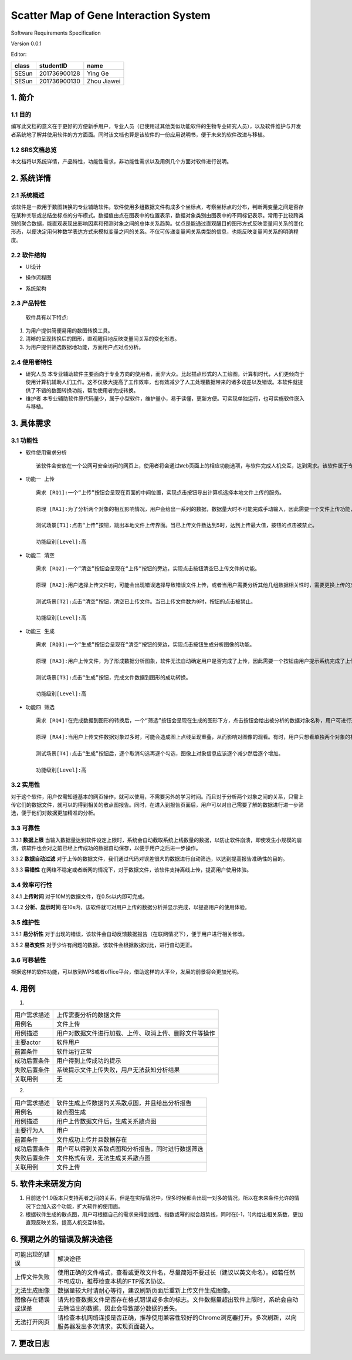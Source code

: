 Scatter Map of Gene Interaction System
======================================

Software Requirements Specification  

Version 0.0.1

Editor:

+------------+------------+-----------+
|    class   | studentID  |    name   |
+============+============+===========+
|   SESun    |201736900128| Ying Ge   |
+------------+------------+-----------+
|   SESun    |201736900130|Zhou Jiawei|
+------------+------------+-----------+


1. 简介
-------  
1.1 目的
~~~~~~~~
编写此文档的意义在于更好的方便新手用户，专业人员（已使用过其他类似功能软件的生物专业研究人员），以及软件维护与开发者系统地了解并使用软件的方方面面。同时该文档也算是该软件的一份应用说明书，便于未来的软件改进与移植。

1.2 SRS文档总览
~~~~~~~~~~~~~~~
本文档将以系统详情，产品特性，功能性需求，非功能性需求以及用例几个方面对软件进行说明。


2. 系统详情
-----------

2.1 系统概述
~~~~~~~~~~~~

该软件是一款用于数图转换的专业辅助软件。软件使用多组数据文件构成多个坐标点，考察坐标点的分布，判断两变量之间是否存在某种关联或总结坐标点的分布模式。数据值由点在图表中的位置表示，数据对象类别由图表中的不同标记表示。常用于比较跨类别的聚合数据，能直观表现出影响因素和预测对象之间的总体关系趋势。优点是能通过直观醒目的图形方式反映变量间关系的变化形态，以便决定用何种数学表达方式来模拟变量之间的关系。不仅可传递变量间关系类型的信息，也能反映变量间关系的明确程度。

2.2 软件结构
~~~~~~~~~~~~~~~~~~~~~~~

-  UI设计  
.. image:: UI.jpg  
-  操作流程图  
.. image:: process.jpg
-  系统架构  
.. image:: process2.png  

2.3 产品特性
~~~~~~~~~~~~
   软件具有以下特点:

1. 为用户提供简便易用的数图转换工具。

2. 清晰的呈现转换后的图形，直观醒目地反映变量间关系的变化形态。

3. 为用户提供筛选数据地功能，方面用户点对点分析。

2.4 使用者特性
~~~~~~~~~~~~~~

-  研究人员
   本专业辅助软件主要面向于专业方向的使用者，而非大众。比起描点形式的人工绘图，计算机时代，人们更倾向于使用计算机辅助人们工作。这不仅极大提高了工作效率，也有效减少了人工处理数据带来的诸多误差以及错误。本软件就提供了不错的数图转换功能，帮助使用者完成转换。
-  维护者
   本专业辅助软件原代码量少，属于小型软件，维护量小，易于读懂，更新方便。可实现单独运行，也可实施软件嵌入与移植。

3. 具体需求
-----------

3.1 功能性
~~~~~~~~~~


-  软件使用需求分析

   ::

       该软件会安放在一个公网可安全访问的网页上，使用者将会通过Web页面上的相应功能选项，与软件完成人机交互，达到需求。该软件属于专业类软件，一般使用者多为专业人士而非大众。生命科学研究者可通过向软件上传相应的数据文件，让软件绘制出相应的数据散点图，达到直观分析对象之间的影响的目的。以此借助用计算机科学代替人工绘图的目的，提高用户体验。

-  ``功能一 上传``

   ::

       需求 [RQ1]:一个“上传”按钮会呈现在页面的中间位置，实现点击按钮导出计算机选择本地文件上传的服务。  

       原理 [RA1]:为了分析两个对象的相互影响情况，用户会给出一系列的数据，数据量大时不可能完成手动输入，因此需要一个文件上传功能，来完成一键上传。  

       测试场景[T1]:点击“上传”按钮，跳出本地文件上传界面。当已上传文件数达到5时，达到上传最大值，按钮的点击被禁止。

       功能级别[Level]:高

-  ``功能二 清空``

   ::

       需求 [RQ2]:一个“清空”按钮会呈现在“上传”按钮的旁边，实现点击按钮清空已上传文件的功能。  

       原理 [RA2]:用户选择上传文件时，可能会出现错误选择导致错误文件上传，或者当用户需要分析其他几组数据相关性时，需要更换上传的文件，以此需要这一功能完成交互。 

       测试场景[T2]:点击“清空”按钮，清空已上传文件。当已上传文件数为0时，按钮的点击被禁止。

       功能级别[Level]:高

-  ``功能三 生成``

   ::

       需求 [RQ3]:一个“生成”按钮会呈现在“清空”按钮的旁边，实现点击按钮生成分析图像的功能。  

       原理 [RA3]:用户上传文件，为了形成数据分析图象，软件无法自动确定用户是否完成了上传，因此需要一个按钮由用户提示系统完成了上传，进行数图转换。

       测试场景[T3]:点击“生成”按钮，完成文件数据到图形的成功转换。

       功能级别[Level]:高

-  ``功能四 筛选``

   ::

       需求 [RQ4]:在完成数据到图形的转换后，一个“筛选”按钮会呈现在生成的图形下方，点击按钮会给出被分析的数据对象名称，用户可进行逐个取消勾选，来隐藏图上的数据信息。通过再次勾选，重新呈现图上的数据信息。  

       原理 [RA4]:当用户上传文件数据对象过多时，可能会造成图上点线呈现重叠，从而影响对图像的观看。有时，用户只想看单独两个对象的相互影响情况，因此也需要该功能对其他进行隐藏。

       测试场景[T4]:点击“生成”按钮后，逐个取消勾选再逐个勾选，图像上对象信息应该逐个减少然后逐个增加。

       功能级别[Level]:高  

::

3.2 实用性
~~~~~~~~~~

对于这个软件，用户仅需知道基本的网页操作，就可以使用，不需要另外的学习时间。而且对于分析两个对象之间的关系，只需上传它们的数据文件，就可以的得到相关的散点图报告。同时，在进入到报告页面后，用户可以对自己需要了解的数据进行进一步筛选，便于他们对数据更加精准的分析。

::

3.3 可靠性
~~~~~~~~~~~

3.3.1 **数据上限**
当输入数据量达到软件设定上限时，系统会自动截取系统上线数量的数据，以防止软件崩溃，即使发生小规模的崩溃，该软件也会对之前已经上传成功的数据自动保存，以便于用户之后进一步操作。

3.3.2 **数据自动过滤**
对于上传的数据文件，我们通过代码对误差很大的数据进行自动筛选，以达到提高报告准确性的目的。

3.3.3 **容错性**
在网络不稳定或者断网的情况下，对于数据文件，该软件支持离线上传，提高用户使用体验。

::

3.4 效率可行性
~~~~~~~~~~~~~

3.4.1 **上传时间** 
对于10M的数据文件，在0.5s以内即可完成。

3.4.2 **分析、显示时间** 
在10s内，该软件就可对用户上传的数据分析并显示完成，以提高用户的使用体验。

::

3.5 维护性
~~~~~~~~~~~

3.5.1 **易分析性**
对于出现的错误，该软件会自动反馈数据报告（在联网情况下），便于用户进行相关修改。

3.5.2 **易改变性**
对于少许有问题的数据，该软件会根据数据对比，进行自动更正。

::

3.6 可移植性
~~~~~~~~~~~~

根据这样的软件功能，可以放到WPS或者office平台，借助这样的大平台，发展的前景将会更加光明。


4. 用例
------------

(1)
                             
============  ==========================================================  
用户需求描述   上传需要分析的数据文件    
用例名         文件上传 
用例描述       用户对数据文件进行加载、上传、取消上传、删除文件等操作
主要actor     软件用户
前置条件       软件运行正常                  
成功后置条件    用户得到上传成功的提示                          
失败后置条件    系统提示文件上传失败，用户无法获知分析结果 
关联用例        无                     
============  ==========================================================


2.

============  ==========================================================  
用户需求描述    软件生成上传数据的关系散点图，并且给出分析报告    
用例名         散点图生成 
用例描述       用户上传数据文件后，生成关系散点图
主要行为人      用户
前置条件        文件成功上传并且数据存在                  
成功后置条件    用户可以得到关系散点图和分析报告，同时进行数据筛选                          
失败后置条件    文件格式有误，无法生成关系散点图
关联用例        文件上传                     
============  ==========================================================

5. 软件未来研发方向
-------------------

1. 目前这个1.0版本只支持两者之间的关系，但是在实际情况中，很多时候都会出现一对多的情况，所以在未来条件允许的情况下会加入这个功能，扩大软件的使用面。
2. 根据软件生成的散点图，用户可根据自己的需求来得到线性、指数或幂的拟合趋势线，同时在[-1，1]内给出相关系数，更加直观反映关系，提高人机交互体验。

.. image:: nihe.png   

6. 预期之外的错误及解决途径
-------------------  

====================  ==================================================================================================================
可能出现的错误                   解决途径
上传文件失败            使用正确的文件格式，查看或更改文件名，尽量简短不要过长（建议以英文命名）。如若任然不可成功，推荐检查本机的FTP服务协议。
无法生成图像            数据量较大时请耐心等待，建议刷新页面后重新上传文件生成图像。
图像存在错误或误差       请先检查数据文件是否存在格式错误或多余的标志。文件数据量超出软件上限时，系统会自动去除溢出的数据，因此会导致部分数据的丢失。
无法打开网页            请检查本机网络连接是否正确，推荐使用兼容性较好的Chrome浏览器打开。多次刷新，以向服务器发出多次请求，实现页面载入。
====================  ==================================================================================================================

7. 更改日志
-----------

===========  ==============  =============  =======  ================


